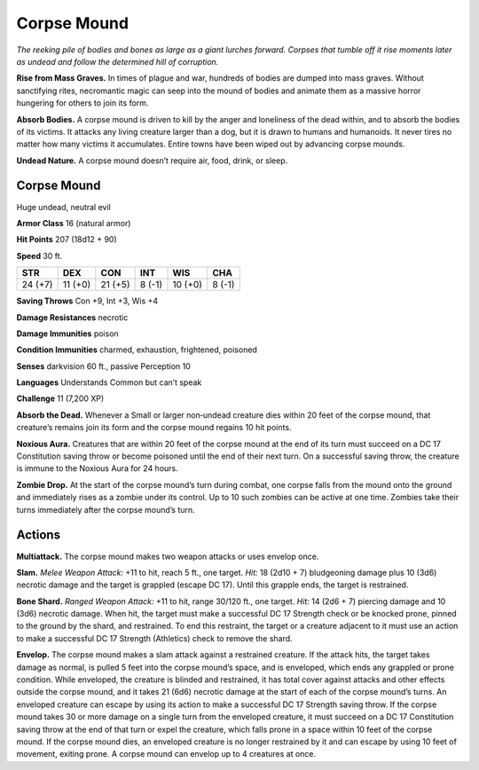 
.. _tob:corpse-mound:

Corpse Mound
------------

*The reeking pile of bodies and bones as large as a giant lurches
forward. Corpses that tumble off it rise moments later as undead
and follow the determined hill of corruption.*

**Rise from Mass Graves.** In times of plague and war,
hundreds of bodies are dumped into mass graves. Without
sanctifying rites, necromantic magic can seep into the mound
of bodies and animate them as a massive horror hungering for
others to join its form.

**Absorb Bodies.** A corpse mound is driven to kill by the anger
and loneliness of the dead within, and to absorb the bodies of its
victims. It attacks any living creature larger than a dog, but it is
drawn to humans and humanoids. It never tires no matter how
many victims it accumulates. Entire towns have been wiped out
by advancing corpse mounds.

**Undead Nature.** A corpse mound doesn’t require air, food,
drink, or sleep.

Corpse Mound
~~~~~~~~~~~~

Huge undead, neutral evil

**Armor Class** 16 (natural armor)

**Hit Points** 207 (18d12 + 90)

**Speed** 30 ft.

+-----------+-----------+-----------+-----------+-----------+-----------+
| STR       | DEX       | CON       | INT       | WIS       | CHA       |
+===========+===========+===========+===========+===========+===========+
| 24 (+7)   | 11 (+0)   | 21 (+5)   | 8 (-1)    | 10 (+0)   | 8 (-1)    |
+-----------+-----------+-----------+-----------+-----------+-----------+

**Saving Throws** Con +9, Int +3, Wis +4

**Damage Resistances** necrotic

**Damage Immunities** poison

**Condition Immunities** charmed, exhaustion, frightened,
poisoned

**Senses** darkvision 60 ft., passive Perception 10

**Languages** Understands Common but can’t speak

**Challenge** 11 (7,200 XP)

**Absorb the Dead.** Whenever a Small or larger non‑undead
creature dies within 20 feet of the corpse mound,
that creature’s remains join its form and the
corpse mound regains 10 hit points.

**Noxious Aura.** Creatures that are within 20
feet of the corpse mound at the end of its
turn must succeed on a DC 17 Constitution
saving throw or become poisoned until the
end of their next turn. On a successful saving
throw, the creature is immune to the Noxious
Aura for 24 hours.

**Zombie Drop.** At the start of the corpse
mound’s turn during combat, one corpse
falls from the mound onto the ground and
immediately rises as a zombie under its control.
Up to 10 such zombies can be active at one time.
Zombies take their turns immediately after
the corpse mound’s turn.

Actions
~~~~~~~

**Multiattack.** The corpse mound makes two weapon attacks or
uses envelop once.

**Slam.** *Melee Weapon Attack:* +11 to hit, reach 5 ft., one target.
*Hit:* 18 (2d10 + 7) bludgeoning damage plus 10 (3d6) necrotic
damage and the target is grappled (escape DC 17). Until this
grapple ends, the target is restrained.

**Bone Shard.** *Ranged Weapon Attack:* +11 to hit, range 30/120
ft., one target. *Hit:* 14 (2d6 + 7) piercing damage and 10 (3d6)
necrotic damage. When hit, the target must make a successful
DC 17 Strength check or be knocked prone, pinned to the
ground by the shard, and restrained. To end this restraint, the
target or a creature adjacent to it must use an action to make a
successful DC 17 Strength (Athletics) check to remove the shard.

**Envelop.** The corpse mound makes a slam attack against a
restrained creature. If the attack hits, the target takes damage
as normal, is pulled 5 feet into the corpse mound’s space, and
is enveloped, which ends any grappled or prone condition.
While enveloped, the creature is blinded and restrained, it has
total cover against attacks and other effects outside the corpse
mound, and it takes 21 (6d6) necrotic damage at the start of
each of the corpse mound’s turns. An enveloped creature can
escape by using its action to make a successful DC 17 Strength
saving throw. If the corpse mound takes 30 or more damage
on a single turn from the enveloped creature, it must succeed
on a DC 17 Constitution saving throw at the end of that turn or
expel the creature, which falls prone in a space within 10 feet
of the corpse mound. If the corpse mound dies, an enveloped
creature is no longer restrained by it and can escape by using
10 feet of movement, exiting prone. A corpse mound can
envelop up to 4 creatures at once.
